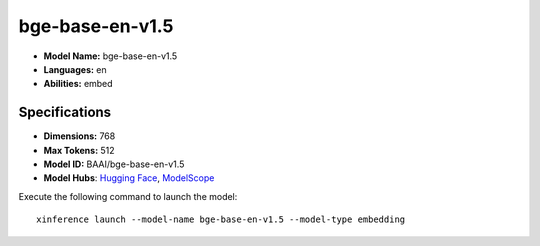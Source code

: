 .. _models_builtin_bge-base-en-v1.5:

================
bge-base-en-v1.5
================

- **Model Name:** bge-base-en-v1.5
- **Languages:** en
- **Abilities:** embed

Specifications
^^^^^^^^^^^^^^

- **Dimensions:** 768
- **Max Tokens:** 512
- **Model ID:** BAAI/bge-base-en-v1.5
- **Model Hubs**: `Hugging Face <https://huggingface.co/BAAI/bge-base-en-v1.5>`__, `ModelScope <https://modelscope.cn/models/Xorbits/bge-base-en-v1.5>`__

Execute the following command to launch the model::

   xinference launch --model-name bge-base-en-v1.5 --model-type embedding
